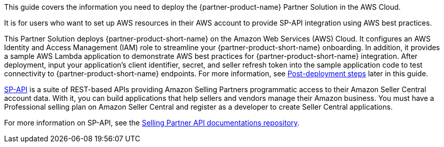 This guide covers the information you need to deploy the {partner-product-name} Partner Solution in the AWS Cloud.

It is for users who want to set up AWS resources in their AWS account to provide SP-API integration using AWS best practices.

This Partner Solution deploys {partner-product-short-name} on the Amazon Web Services (AWS) Cloud. It configures an AWS Identity and Access Management (IAM) role to streamline your {partner-product-short-name} onboarding. In addition, it provides a sample AWS Lambda application to demonstrate AWS best practices for {partner-product-short-name} integration. After deployment, input your application’s client identifier, secret, and seller refresh token into the sample application code to test connectivity to {partner-product-short-name} endpoints. For more information, see link:#_post_deployment_steps[Post-deployment steps] later in this guide.

https://developer.amazonservices.com/[SP-API^] is a suite of REST-based APIs providing Amazon Selling Partners programmatic access to their Amazon Seller Central account data. With it, you can build applications that help sellers and vendors manage their Amazon business. You must have a Professional selling plan on Amazon Seller Central and register as a developer to create Seller Central applications.

For more information on SP-API, see the https://github.com/amzn/selling-partner-api-docs[Selling Partner API documentations repository^]. 